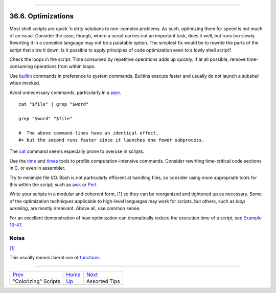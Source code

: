 +----------------------------------+--------------------------+-------------------------------+
| Advanced Bash-Scripting Guide:   |
+==================================+==========================+===============================+
| `Prev <colorizing.html>`_        | Chapter 36. Miscellany   | `Next <assortedtips.html>`_   |
+----------------------------------+--------------------------+-------------------------------+

--------------

36.6. Optimizations
===================

Most shell scripts are quick 'n dirty solutions to non-complex problems.
As such, optimizing them for speed is not much of an issue. Consider the
case, though, where a script carries out an important task, does it
well, but runs too slowly. Rewriting it in a compiled language may not
be a palatable option. The simplest fix would be to rewrite the parts of
the script that slow it down. Is it possible to apply principles of code
optimization even to a lowly shell script?

Check the loops in the script. Time consumed by repetitive operations
adds up quickly. If at all possible, remove time-consuming operations
from within loops.

Use `builtin <internal.html#BUILTINREF>`_ commands in preference to
system commands. Builtins execute faster and usually do not launch a
subshell when invoked.

Avoid unnecessary commands, particularly in a
`pipe <special-chars.html#PIPEREF>`_.

::

    cat "$file" | grep "$word"

    grep "$word" "$file"

    #  The above command-lines have an identical effect,
    #+ but the second runs faster since it launches one fewer subprocess.

The `cat <basic.html#CATREF>`_ command seems especially prone to overuse
in scripts.

Use the `time <timedate.html#TIMREF>`_ and
`times <x9585.html#TIMESREF>`_ tools to profile computation-intensive
commands. Consider rewriting time-critical code sections in C, or even
in assembler.

Try to minimize file I/O. Bash is not particularly efficient at handling
files, so consider using more appropriate tools for this within the
script, such as `awk <awk.html#AWKREF>`_ or
`Perl <wrapper.html#PERLREF>`_.

Write your scripts in a modular and coherent form,
`[1] <optimizations.html#FTN.AEN20261>`_ so they can be reorganized and
tightened up as necessary. Some of the optimization techniques
applicable to high-level languages may work for scripts, but others,
such as *loop unrolling*, are mostly irrelevant. Above all, use common
sense.

For an excellent demonstration of how optimization can dramatically
reduce the execution time of a script, see `Example
16-47 <mathc.html#MONTHLYPMT>`_.

Notes
~~~~~

`[1] <optimizations.html#AEN20261>`_

This usually means liberal use of
`functions <functions.html#FUNCTIONREF>`_.

--------------

+-----------------------------+---------------------------+-------------------------------+
| `Prev <colorizing.html>`_   | `Home <index.html>`_      | `Next <assortedtips.html>`_   |
+-----------------------------+---------------------------+-------------------------------+
| "Colorizing" Scripts        | `Up <miscellany.html>`_   | Assorted Tips                 |
+-----------------------------+---------------------------+-------------------------------+

